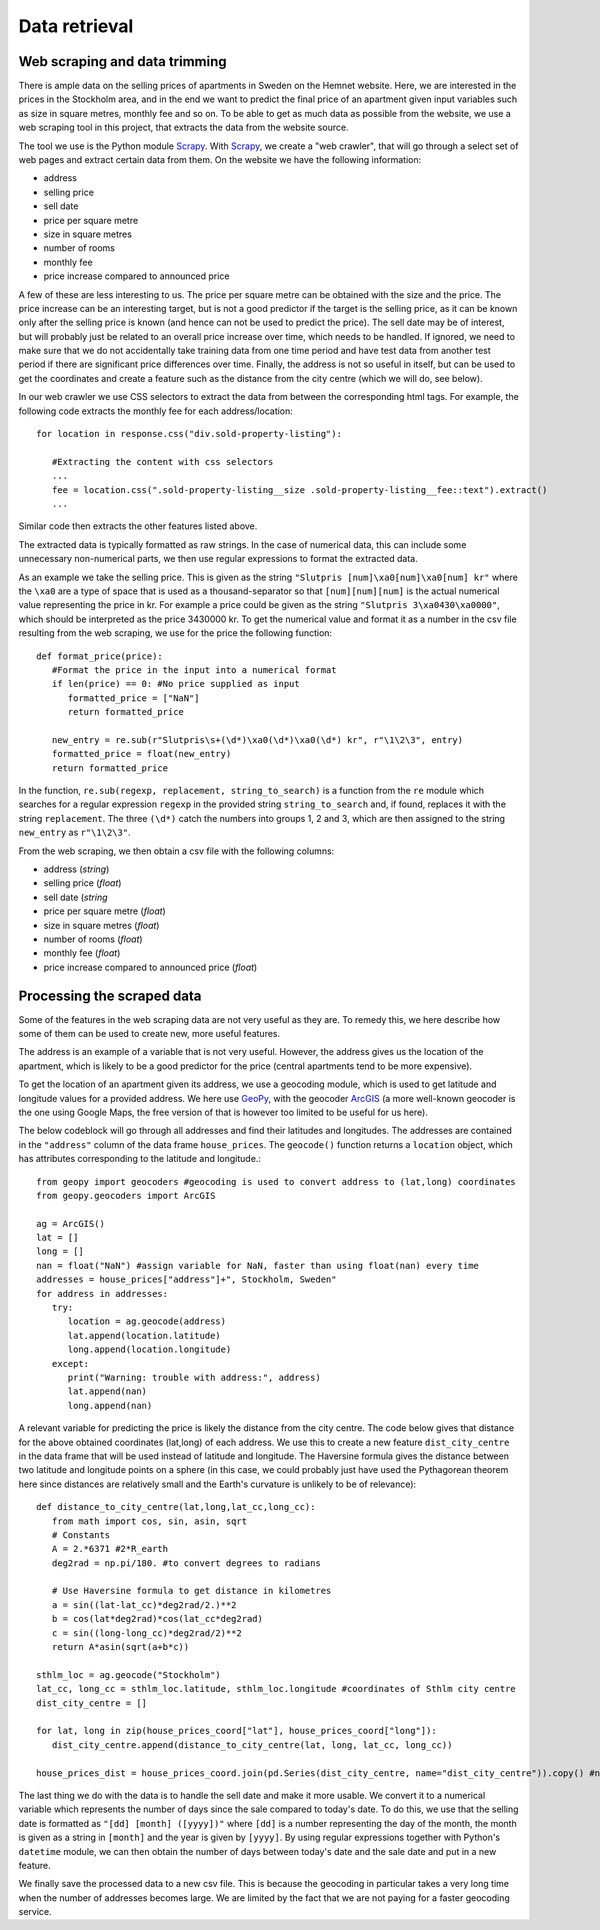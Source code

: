 Data retrieval
==============

Web scraping and data trimming
------------------------------

There is ample data on the selling prices of apartments in Sweden on the Hemnet website. Here, we are interested in the prices in the Stockholm area, and in the end we want to predict the final price of an apartment given input variables such as size in square metres, monthly fee and so on. To be able to get as much data as possible from the website, we use a web scraping tool in this project, that extracts the data from the website source. 

The tool we use is the Python module Scrapy_. With Scrapy_, we create a "web crawler", that will go through a select set of web pages and extract certain data from them. On the website we have the following information:

.. _Scrapy: https://scrapy.readthedocs.io/en/latest/

- address
- selling price
- sell date
- price per square metre
- size in square metres
- number of rooms
- monthly fee
- price increase compared to announced price

A few of these are less interesting to us. The price per square metre can be obtained with the size and the price. The price increase can be an interesting target, but is not a good predictor if the target is the selling price, as it can be known only after the selling price is known (and hence can not be used to predict the price). The sell date may be of interest, but will probably just be related to an overall price increase over time, which needs to be handled. If ignored, we need to make sure that we do not accidentally take training data from one time period and have test data from another test period if there are significant price differences over time. Finally, the address is not so useful in itself, but can be used to get the coordinates and create a feature such as the distance from the city centre (which we will do, see below).

In our web crawler we use CSS selectors to extract the data from between the corresponding html tags. For example, the following code extracts the monthly fee for each address/location::

   for location in response.css("div.sold-property-listing"):
       
      #Extracting the content with css selectors
      ...
      fee = location.css(".sold-property-listing__size .sold-property-listing__fee::text").extract()
      ...

Similar code then extracts the other features listed above. 

The extracted data is typically formatted as raw strings. In the case of numerical data, this can include some unnecessary non-numerical parts, we then use regular expressions to format the extracted data. 

As an example we take the selling price. This is given as the string ``"Slutpris [num]\xa0[num]\xa0[num] kr"`` where the ``\xa0`` are a type of space that is used as a thousand-separator so that ``[num][num][num]`` is the actual numerical value representing the price in kr. For example a price could be given as the string ``"Slutpris 3\xa0430\xa0000"``, which should be interpreted as the price 3430000 kr. To get the numerical value and format it as a number in the csv file resulting from the web scraping, we use for the price the following function::

   def format_price(price):
      #Format the price in the input into a numerical format
      if len(price) == 0: #No price supplied as input
         formatted_price = ["NaN"]
         return formatted_price
      
      new_entry = re.sub(r"Slutpris\s+(\d*)\xa0(\d*)\xa0(\d*) kr", r"\1\2\3", entry)
      formatted_price = float(new_entry)
      return formatted_price
      
In the function, ``re.sub(regexp, replacement, string_to_search)`` is a function from the ``re`` module which searches for a regular expression ``regexp`` in the provided string ``string_to_search`` and, if found, replaces it with the string ``replacement``. The three ``(\d*)`` catch the numbers into groups 1, 2 and 3, which are then assigned to the string ``new_entry`` as ``r"\1\2\3"``. 

From the web scraping, we then obtain a csv file with the following columns:

- address (*string*)
- selling price (*float*)
- sell date (*string*
- price per square metre (*float*)
- size in square metres (*float*)
- number of rooms (*float*)
- monthly fee (*float*)
- price increase compared to announced price (*float*)

Processing the scraped data
---------------------------

Some of the features in the web scraping data are not very useful as they are. To remedy this, we here describe how some of them can be used to create new, more useful features. 

The address is an example of a variable that is not very useful. However, the address gives us the location of the apartment, which is likely to be a good predictor for the price (central apartments tend to be more expensive). 

To get the location of an apartment given its address, we use a geocoding module, which is used to get latitude and longitude values for a provided address. We here use GeoPy_, with the geocoder ArcGIS_ (a more well-known geocoder is the one using Google Maps, the free version of that is however too limited to be useful for us here). 

.. _GeoPy: https://geopy.readthedocs.io/en/stable/
.. _ArcGIS: https://www.arcgis.com/index.html

The below codeblock will go through all addresses and find their latitudes and longitudes. The addresses are contained in the ``"address"`` column of the data frame ``house_prices``. The ``geocode()`` function returns a ``location`` object, which has attributes corresponding to the latitude and longitude.::

   from geopy import geocoders #geocoding is used to convert address to (lat,long) coordinates
   from geopy.geocoders import ArcGIS
   
   ag = ArcGIS()
   lat = []
   long = []
   nan = float("NaN") #assign variable for NaN, faster than using float(nan) every time
   addresses = house_prices["address"]+", Stockholm, Sweden"
   for address in addresses:
      try:
         location = ag.geocode(address)
         lat.append(location.latitude)
         long.append(location.longitude)
      except:
         print("Warning: trouble with address:", address)
         lat.append(nan)
         long.append(nan)


A relevant variable for predicting the price is likely the distance from the city centre. The code below gives that distance for the above obtained coordinates (lat,long) of each address. We use this to create a new feature ``dist_city_centre`` in the data frame that will be used instead of latitude and longitude. The Haversine formula gives the distance between two latitude and longitude points on a sphere (in this case, we could probably just have used the Pythagorean theorem here since distances are relatively small and the Earth's curvature is unlikely to be of relevance)::

   def distance_to_city_centre(lat,long,lat_cc,long_cc):
      from math import cos, sin, asin, sqrt
      # Constants
      A = 2.*6371 #2*R_earth
      deg2rad = np.pi/180. #to convert degrees to radians
      
      # Use Haversine formula to get distance in kilometres
      a = sin((lat-lat_cc)*deg2rad/2.)**2
      b = cos(lat*deg2rad)*cos(lat_cc*deg2rad)
      c = sin((long-long_cc)*deg2rad/2)**2
      return A*asin(sqrt(a+b*c))
      
   sthlm_loc = ag.geocode("Stockholm")
   lat_cc, long_cc = sthlm_loc.latitude, sthlm_loc.longitude #coordinates of Sthlm city centre
   dist_city_centre = []
   
   for lat, long in zip(house_prices_coord["lat"], house_prices_coord["long"]):
      dist_city_centre.append(distance_to_city_centre(lat, long, lat_cc, long_cc))
       
   house_prices_dist = house_prices_coord.join(pd.Series(dist_city_centre, name="dist_city_centre")).copy() #new data frame containing the new feature

The last thing we do with the data is to handle the sell date and make it more usable. We convert it to a numerical variable which represents the number of days since the sale compared to today's date. To do this, we use that the selling date is formatted as ``"[dd] [month] ([yyyy])"`` where ``[dd]`` is a number representing the day of the month, the month is given as a string in ``[month]`` and the year is given by ``[yyyy]``. By using regular expressions together with Python's ``datetime`` module, we can then obtain the number of days between today's date and the sale date and put in a new feature.

We finally save the processed data to a new csv file. This is because the geocoding in particular takes a very long time when the number of addresses becomes large. We are limited by the fact that we are not paying for a faster geocoding service.